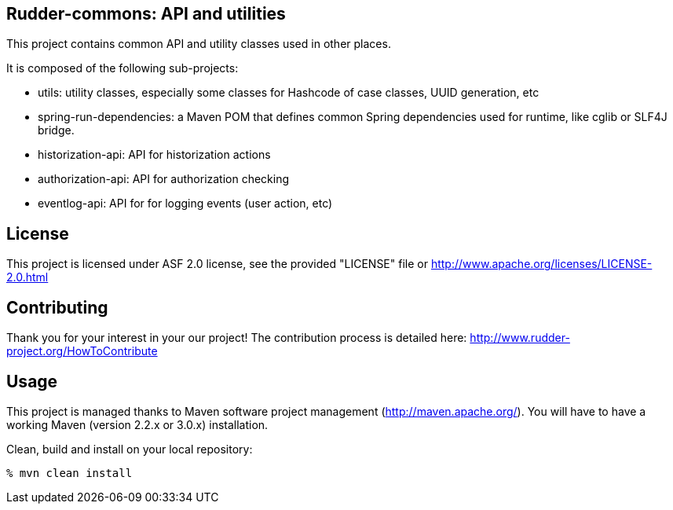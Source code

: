 Rudder-commons: API and utilities 
---------------------------------

This project contains common API and utility classes used in other places. 

It is composed of the following sub-projects:

* utils: utility classes, especially some classes for Hashcode of case classes, UUID generation, etc
* spring-run-dependencies: a Maven POM that defines common Spring dependencies used for runtime, like cglib or SLF4J bridge.
* historization-api: API for historization actions 
* authorization-api: API for authorization checking
* eventlog-api: API for for logging events (user action, etc)

License
-------

This project is licensed under ASF 2.0 license, 
see the provided "LICENSE" file  or 
http://www.apache.org/licenses/LICENSE-2.0.html

Contributing
------------

Thank you for your interest in your our project!
The contribution process is detailed here: 
http://www.rudder-project.org/HowToContribute

Usage
-----

This project is managed thanks to Maven software project management (http://maven.apache.org/). 
You will have to have a working Maven (version 2.2.x or 3.0.x) installation.

.Clean, build and install on your local repository:
----
% mvn clean install
----


